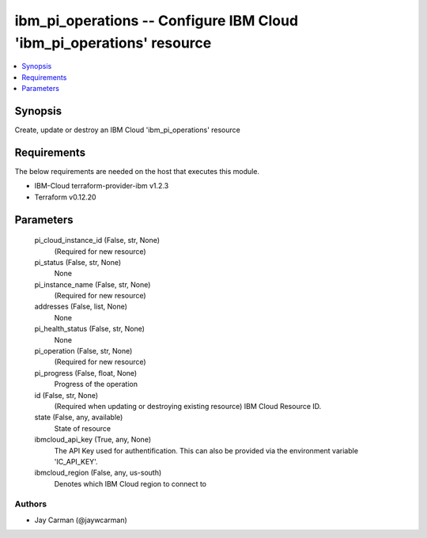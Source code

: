 
ibm_pi_operations -- Configure IBM Cloud 'ibm_pi_operations' resource
=====================================================================

.. contents::
   :local:
   :depth: 1


Synopsis
--------

Create, update or destroy an IBM Cloud 'ibm_pi_operations' resource



Requirements
------------
The below requirements are needed on the host that executes this module.

- IBM-Cloud terraform-provider-ibm v1.2.3
- Terraform v0.12.20



Parameters
----------

  pi_cloud_instance_id (False, str, None)
    (Required for new resource)


  pi_status (False, str, None)
    None


  pi_instance_name (False, str, None)
    (Required for new resource)


  addresses (False, list, None)
    None


  pi_health_status (False, str, None)
    None


  pi_operation (False, str, None)
    (Required for new resource)


  pi_progress (False, float, None)
    Progress of the operation


  id (False, str, None)
    (Required when updating or destroying existing resource) IBM Cloud Resource ID.


  state (False, any, available)
    State of resource


  ibmcloud_api_key (True, any, None)
    The API Key used for authentification. This can also be provided via the environment variable 'IC_API_KEY'.


  ibmcloud_region (False, any, us-south)
    Denotes which IBM Cloud region to connect to













Authors
~~~~~~~

- Jay Carman (@jaywcarman)

